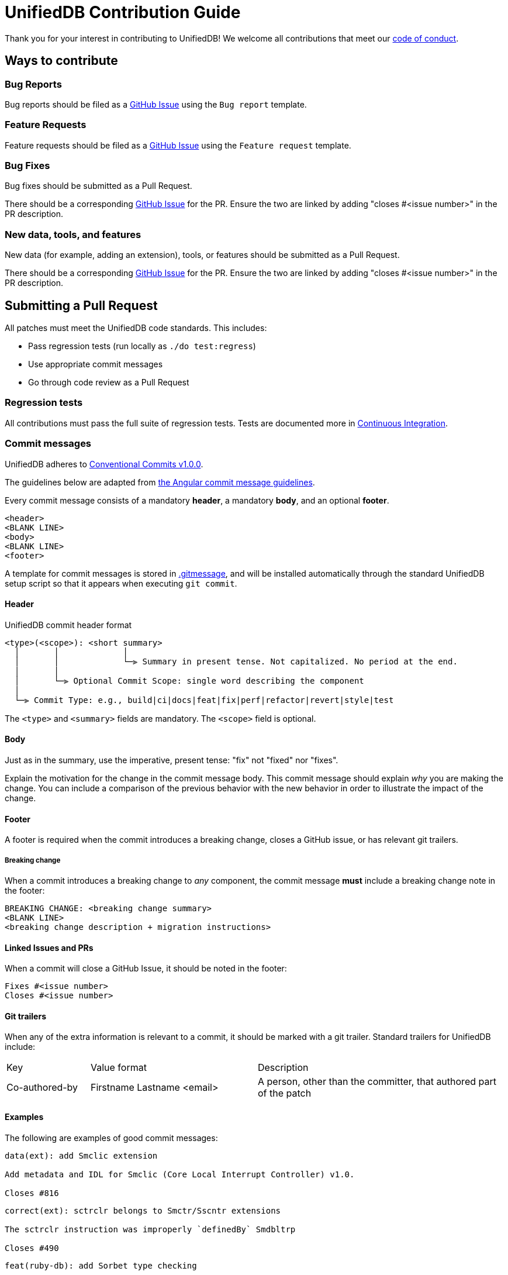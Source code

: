 = UnifiedDB Contribution Guide

Thank you for your interest in contributing to UnifiedDB!
We welcome all contributions that meet our xref:CODE_OF_CONDUCT.adoc[code of conduct].

== Ways to contribute

=== Bug Reports

Bug reports should be filed as a https://github.com/riscv-software-src/riscv-unified-db/issues[GitHub Issue] using the `Bug report` template.

=== Feature Requests

Feature requests should be filed as a https://github.com/riscv-software-src/riscv-unified-db/issues[GitHub Issue] using the `Feature request` template.

=== Bug Fixes

Bug fixes should be submitted as a Pull Request.

There should be a corresponding https://github.com/riscv-software-src/riscv-unified-db/issues[GitHub Issue] for the PR. Ensure the two are linked by adding "closes #<issue number>" in the PR description.

=== New data, tools, and features

New data (for example, adding an extension), tools, or features should be submitted as a Pull Request.

There should be a corresponding https://github.com/riscv-software-src/riscv-unified-db/issues[GitHub Issue] for the PR. Ensure the two are linked by adding "closes #<issue number>" in the PR description.

== Submitting a Pull Request

All patches must meet the UnifiedDB code standards. This includes:

* Pass regression tests (run locally as `./do test:regress`)
* Use appropriate commit messages
* Go through code review as a Pull Request

=== Regression tests

All contributions must pass the full suite of regression tests.
Tests are documented more in xref:doc/ci.adoc[Continuous Integration].

=== Commit messages

UnifiedDB adheres to https://www.conventionalcommits.org/en/v1.0.0[Conventional Commits v1.0.0].

The guidelines below are adapted from https://github.com/angular/angular/blob/main/contributing-docs/commit-message-guidelines.md[the Angular commit message guidelines].

Every commit message consists of a mandatory *header*, a mandatory *body*, and an optional *footer*.

```
<header>
<BLANK LINE>
<body>
<BLANK LINE>
<footer>
```

A template for commit messages is stored in xref:.gitmessage[], and will be installed automatically through the standard UnifiedDB setup script so that it appears when executing `git commit`.

==== Header

.UnifiedDB commit header format
```
<type>(<scope>): <short summary>
  │       │             │
  │       │             └─⫸ Summary in present tense. Not capitalized. No period at the end.
  │       │
  │       └─⫸ Optional Commit Scope: single word describing the component
  │
  └─⫸ Commit Type: e.g., build|ci|docs|feat|fix|perf|refactor|revert|style|test
```

The `<type>` and `<summary>` fields are mandatory. The `<scope>` field is optional.

==== Body

Just as in the summary, use the imperative, present tense: "fix" not "fixed" nor "fixes".

Explain the motivation for the change in the commit message body. This commit message should explain
_why_ you are making the change.
You can include a comparison of the previous behavior with the new behavior in order to illustrate
the impact of the change.

==== Footer

A footer is required when the commit introduces a breaking change, closes a GitHub issue,
or has relevant git trailers.

===== Breaking change

When a commit introduces a breaking change to _any_ component, the commit message *must* include
a breaking change note in the footer:

```
BREAKING CHANGE: <breaking change summary>
<BLANK LINE>
<breaking change description + migration instructions>
```

==== Linked Issues and PRs

When a commit will close a GitHub Issue, it should be noted in the footer:

```
Fixes #<issue number>
Closes #<issue number>
```

==== Git trailers

When any of the extra information is relevant to a commit, it should be marked with a git trailer.
Standard trailers for UnifiedDB include:

[cols="1,2,3"]
|===
| Key | Value format | Description
| Co-authored-by | Firstname Lastname <email> | A person, other than the committer, that authored part of the patch
|===

==== Examples

The following are examples of good commit messages:

```
data(ext): add Smclic extension

Add metadata and IDL for Smclic (Core Local Interrupt Controller) v1.0.

Closes #816
```

```
correct(ext): sctrclr belongs to Smctr/Sscntr extensions

The sctrclr instruction was improperly `definedBy` Smdbltrp

Closes #490
```

```
feat(ruby-db): add Sorbet type checking

Add Sorbet type signatures to ruby-db code, and run Sorbet type check in CI.

Closes #934
Co-authored-by: Frank the Tank <frank@oldschool.movie>
```

=== Code review

All Pull Requests must go through the code review process.

All Pull Requests require approval by at least one Code Owner.

Code Owners are maintained in `.github/CODEOWNERS`.

== Finding tasks

If you are looking to contribute but are unsure what to do, browse through the https://github.com/riscv-software-src/riscv-unified-db/issues[issues]. We try to keep them tagged by area and mark easier tasks with "good first issue".

== Legal

All contributions to UnifiedDB are by default made under the xref:LICENSE[BSD-3-clear license].
Copyrights are held by the specific contributors, and are not tracked by the UnifiedDB project other
than what can be gleaned through git history.

Under special circumstances code may be added under a different license.
For example, code from an existing project may be integrated after careful deliberation.
Any contributions under a different license will receive extra review.
When any contribution is made under a different license, it must be tracked using
https://reuse.software/tutorial/#step-2[a Reuse-compatible identifier].

To keep UnifiedDB open to both private and commercial interests, contributions under a
https://en.wikipedia.org/wiki/copyleft[copyleft license] will never be accepted.

== Maintainers

The current maintainers for UnifiedDB are:

* Derek Hower (@dhower-qc)
* Paul Clarke (@ThinkOpenly)

